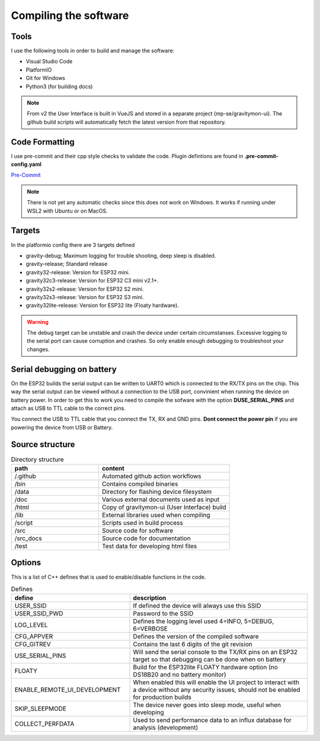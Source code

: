.. _compiling-the-software:

Compiling the software
######################

Tools
=====
I use the following tools in order to build and manage the software:

* Visual Studio Code
* PlatformIO
* Git for Windows
* Python3 (for building docs)

.. note::

  From v2 the User Interface is built in VueJS and stored in a separate project (mp-se/gravitymon-ui). The github build 
  scripts will automatically fetch the latest version from that repository.


Code Formatting
===============
I use pre-commit and their cpp style checks to validate the code. Plugin defintions are found in **.pre-commit-config.yaml**

`Pre-Commit <https://www.pre-commit.com>`_

.. note::

  There is not yet any automatic checks since this does not work on Windows. It works if running under WSL2 
  with Ubuntu or on MacOS.


Targets 
=======
In the platformio config there are 3 targets defined

* gravity-debug; Maximum logging for trouble shooting, deep sleep is disabled.
* gravity-release; Standard release
* gravity32-release: Version for ESP32 mini.
* gravity32c3-release: Version for ESP32 C3 mini v2.1+.
* gravity32s2-release: Version for ESP32 S2 mini.
* gravity32s3-release: Version for ESP32 S3 mini.
* gravity32lite-release: Version for ESP32 lite (Floaty hardware).

.. warning::
  The debug target can be unstable and crash the device under certain circumstanses. Excessive logging to the 
  serial port can cause corruption and crashes. So only enable enough debugging to troubleshoot your changes.

Serial debugging on battery
===========================

.. image:: images/serial.png
  :width: 600
  :alt: Serial output

On the ESP32 builds the serial output can be  written to UART0 which is connected to the RX/TX pins on the chip. This way the serial output can be viewed 
without a connection to the USB port, convinient when running the device on battery power. In order to get this to work you need to compile the sofware 
with the option **DUSE_SERIAL_PINS** and attach as USB to TTL cable to the correct pins. 

You connect the USB to TTL cable that you connect the TX, RX and GND pins. **Dont connect the power pin** if you are powering the device from USB or Battery.

.. image:: images/usb-ttl.jpg
  :width: 300
  :alt: USB to TTL cable

.. image:: images/serial_esp32c3.jpg
  :width: 300
  :alt: Serial output ESP32c3

Source structure 
================
.. list-table:: Directory structure
   :widths: 40 60
   :header-rows: 1

   * - path
     - content
   * - /.github
     - Automated github action workflows
   * - /bin
     - Contains compiled binaries
   * - /data
     - Directory for flashing device filesystem
   * - /doc
     - Various external documents used as input
   * - /html
     - Copy of gravitymon-ui (User Interface) build
   * - /lib
     - External libraries used when compiling
   * - /script
     - Scripts used in build process
   * - /src
     - Source code for software
   * - /src_docs
     - Source code for documentation
   * - /test
     - Test data for developing html files


Options 
=======
This is a list of C++ defines that is used to enable/disable functions in the code.

.. list-table:: Defines
   :widths: 40 60
   :header-rows: 1

   * - define
     - description
   * - USER_SSID
     - If defined the device will always use this SSID
   * - USER_SSID_PWD
     - Password to the SSID
   * - LOG_LEVEL
     - Defines the logging level used 4=INFO, 5=DEBUG, 6=VERBOSE
   * - CFG_APPVER
     - Defines the version of the compiled software
   * - CFG_GITREV
     - Contains the last 6 digits of the git revision
   * - USE_SERIAL_PINS
     - Will send the serial console to the TX/RX pins on an ESP32 target so that debugging can be done when on battery
   * - FLOATY
     - Build for the ESP32lite FLOATY hardware option (no DS18B20 and no battery monitor)
   * - ENABLE_REMOTE_UI_DEVELOPMENT
     - When enabled this will enable the UI project to interact with a device without any security issues, should not be enabled for production builds
   * - SKIP_SLEEPMODE
     - The device never goes into sleep mode, useful when developing
   * - COLLECT_PERFDATA
     - Used to send performance data to an influx database for analysis (development)
